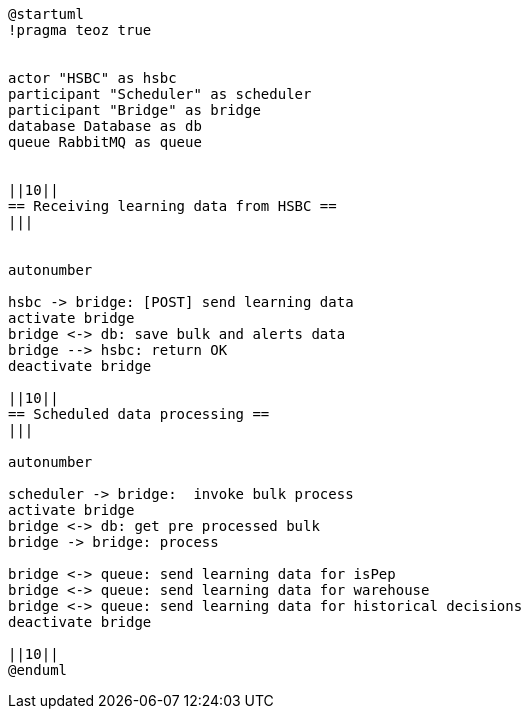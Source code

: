 [plantuml,importing-steps,svg]
-----
@startuml
!pragma teoz true


actor "HSBC" as hsbc
participant "Scheduler" as scheduler
participant "Bridge" as bridge
database Database as db
queue RabbitMQ as queue


||10||
== Receiving learning data from HSBC ==
|||


autonumber

hsbc -> bridge: [POST] send learning data
activate bridge
bridge <-> db: save bulk and alerts data
bridge --> hsbc: return OK
deactivate bridge

||10||
== Scheduled data processing ==
|||

autonumber

scheduler -> bridge:  invoke bulk process
activate bridge
bridge <-> db: get pre processed bulk
bridge -> bridge: process

bridge <-> queue: send learning data for isPep
bridge <-> queue: send learning data for warehouse
bridge <-> queue: send learning data for historical decisions
deactivate bridge

||10||
@enduml
-----
